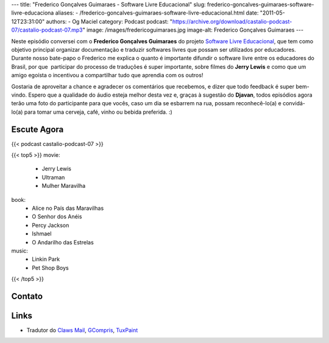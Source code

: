 ---
title: "Frederico Gonçalves Guimaraes - Software Livre Educacional"
slug: frederico-goncalves-guimaraes-software-livre-educaciona
aliases:
- /frederico-goncalves-guimaraes-software-livre-educacional.html
date: "2011-05-12T23:31:00"
authors:
- Og Maciel
category: Podcast
podcast: "https://archive.org/download/castalio-podcast-07/castalio-podcast-07.mp3"
image: /images/fredericoguimaraes.jpg
image-alt: Frederico Gonçalves Guimaraes
---

Neste episódio conversei com o **Frederico Gonçalves Guimaraes** do
projeto `Software Livre Educacional`_, que
tem como objetivo principal organizar documentação e traduzir softwares
livres que possam ser utilizados por educadores. Durante nosso bate-papo
o Frederico me explica o quanto é importante difundir o software livre
entre os educadores do Brasil, por que  participar do processo de
traduções é super importante, sobre filmes do **Jerry Lewis** e como que
um amigo egoísta o incentivou a compartilhar tudo que aprendia com os
outros!

Gostaria de aproveitar a chance e agradecer os comentários que
recebemos, e dizer que todo feedback é super bem-vindo. Espero que a
qualidade do áudio esteja melhor desta vez e, graças à sugestão do
**Djavan**, todos episódios agora terão uma foto do participante para
que vocês, caso um dia se esbarrem na rua, possam reconhecê-lo(a) e
convidá-lo(a) para tomar uma cerveja, café, vinho ou bebida preferida.
:)

Escute Agora
------------

{{< podcast castalio-podcast-07 >}}

{{< top5 >}}
movie:
    * Jerry Lewis
    * Ultraman
    * Mulher Maravilha
book:
    * Alice no País das Maravilhas
    * O Senhor dos Anéis
    * Percy Jackson
    * Ishmael
    * O Andarilho das Estrelas
music:
    * Linkin Park
    * Pet Shop Boys
{{< /top5 >}}

Contato
-------

.. raw:: html

    <div class="row">
        <div class="col-md-6">
            <p>
            <div class="media">
            <div class="media-left">
                <img class="media-object rounded-circle img-thumbnail" src="/images/fredericoguimaraes.jpg" alt="Frederico Gonçalves" width="200px">
            </div>
            <div class="media-body">
                <h4 class="media-heading">Frederico Gonçalves</h4>
                <ul class="list-unstyled">
                    <li><i class="bi bi-globe"></i> <a href="https://teia.bio.br">Site</a></li>
                    <li><i class="bi bi-twitter"></i> <a href="https://twitter.com/aracnus">Twitter</a></li>
                    <li><i class="bi bi-twitter"></i> <a href="https://identi.ca/aracnus">Identi.ca</a></li>
                </ul>
            </div>
            </div>
            </p>
        </div>
    </div>

Links
-----
-  Tradutor do `Claws Mail`_, `GCompris`_, `TuxPaint`_

.. _Software Livre Educacional: http://sleducacional.org/
.. _Claws Mail: http://claws-mail.org
.. _GCompris: http://gcompris.net
.. _TuxPaint: http://tuxpaint.org
